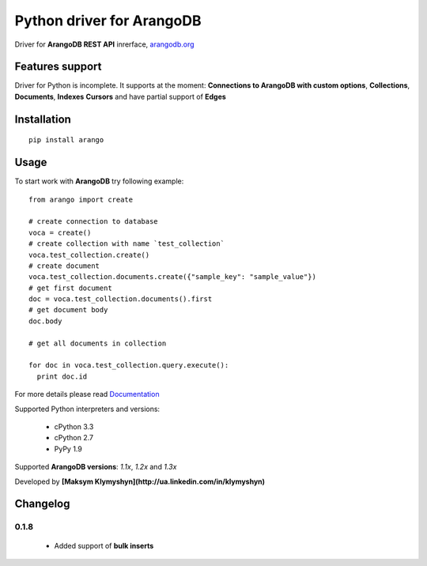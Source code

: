 Python driver for ArangoDB
--------------------------

Driver for **ArangoDB REST API** inrerface, `arangodb.org <http://arangodb.org>`_

.. image:: https://travis-ci.org/joymax/arango-python.png?branch=master


Features support
****************

Driver for Python is incomplete. It supports at the moment:
**Connections to ArangoDB with custom options**,
**Collections**, **Documents**, **Indexes** **Cursors**
and have partial support of **Edges**

Installation
************
::

  pip install arango


Usage
*****
To start work with **ArangoDB** try following example::

    from arango import create

    # create connection to database
    voca = create()
    # create collection with name `test_collection`
    voca.test_collection.create()
    # create document
    voca.test_collection.documents.create({"sample_key": "sample_value"})
    # get first document
    doc = voca.test_collection.documents().first
    # get document body
    doc.body

    # get all documents in collection

    for doc in voca.test_collection.query.execute():
      print doc.id

For more details please read `Documentation <http://arangodb-python-driver.readthedocs.org/en/latest/>`_


Supported Python interpreters and versions:

 - cPython 3.3
 - cPython 2.7
 - PyPy 1.9

Supported **ArangoDB versions**: *1.1x*, *1.2x* and *1.3x*

Developed by **[Maksym Klymyshyn](http://ua.linkedin.com/in/klymyshyn)**


Changelog
*********

0.1.8
~~~~~~

 * Added support of **bulk inserts**
